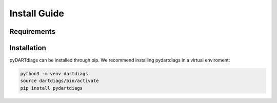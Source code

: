 =============
Install Guide
=============


------------
Requirements
------------

------------
Installation
------------

pyDARTdiags can be installed through pip.  We recommend installing pydartdiags in a virtual enviroment:

.. code-block :: text

    python3 -m venv dartdiags
    source dartdiags/bin/activate
    pip install pydartdiags